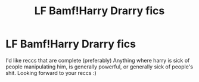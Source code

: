 #+TITLE: LF Bamf!Harry Drarry fics

* LF Bamf!Harry Drarry fics
:PROPERTIES:
:Author: yeheting-baepsaes
:Score: 0
:DateUnix: 1558903695.0
:DateShort: 2019-May-27
:END:
I'd like reccs that are complete (preferably) Anything where harry is sick of people manipulating him, is generally powerful, or generally sick of people's shit. Looking forward to your reccs :)

